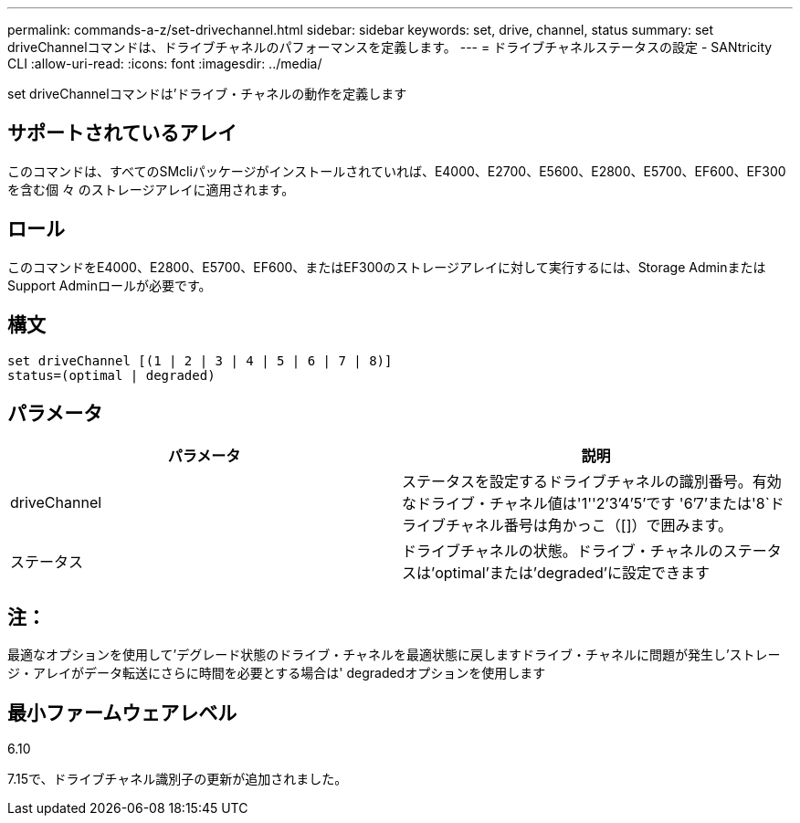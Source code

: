 ---
permalink: commands-a-z/set-drivechannel.html 
sidebar: sidebar 
keywords: set, drive, channel, status 
summary: set driveChannelコマンドは、ドライブチャネルのパフォーマンスを定義します。 
---
= ドライブチャネルステータスの設定 - SANtricity CLI
:allow-uri-read: 
:icons: font
:imagesdir: ../media/


[role="lead"]
set driveChannelコマンドは'ドライブ・チャネルの動作を定義します



== サポートされているアレイ

このコマンドは、すべてのSMcliパッケージがインストールされていれば、E4000、E2700、E5600、E2800、E5700、EF600、EF300を含む個 々 のストレージアレイに適用されます。



== ロール

このコマンドをE4000、E2800、E5700、EF600、またはEF300のストレージアレイに対して実行するには、Storage AdminまたはSupport Adminロールが必要です。



== 構文

[source, cli]
----
set driveChannel [(1 | 2 | 3 | 4 | 5 | 6 | 7 | 8)]
status=(optimal | degraded)
----


== パラメータ

[cols="2*"]
|===
| パラメータ | 説明 


 a| 
driveChannel
 a| 
ステータスを設定するドライブチャネルの識別番号。有効なドライブ・チャネル値は'1''2`'3`'4`'5`'です '6`'7`'または'8`ドライブチャネル番号は角かっこ（[]）で囲みます。



 a| 
ステータス
 a| 
ドライブチャネルの状態。ドライブ・チャネルのステータスは'optimal'または'degraded'に設定できます

|===


== 注：

最適なオプションを使用して'デグレード状態のドライブ・チャネルを最適状態に戻しますドライブ・チャネルに問題が発生し'ストレージ・アレイがデータ転送にさらに時間を必要とする場合は' degradedオプションを使用します



== 最小ファームウェアレベル

6.10

7.15で、ドライブチャネル識別子の更新が追加されました。
